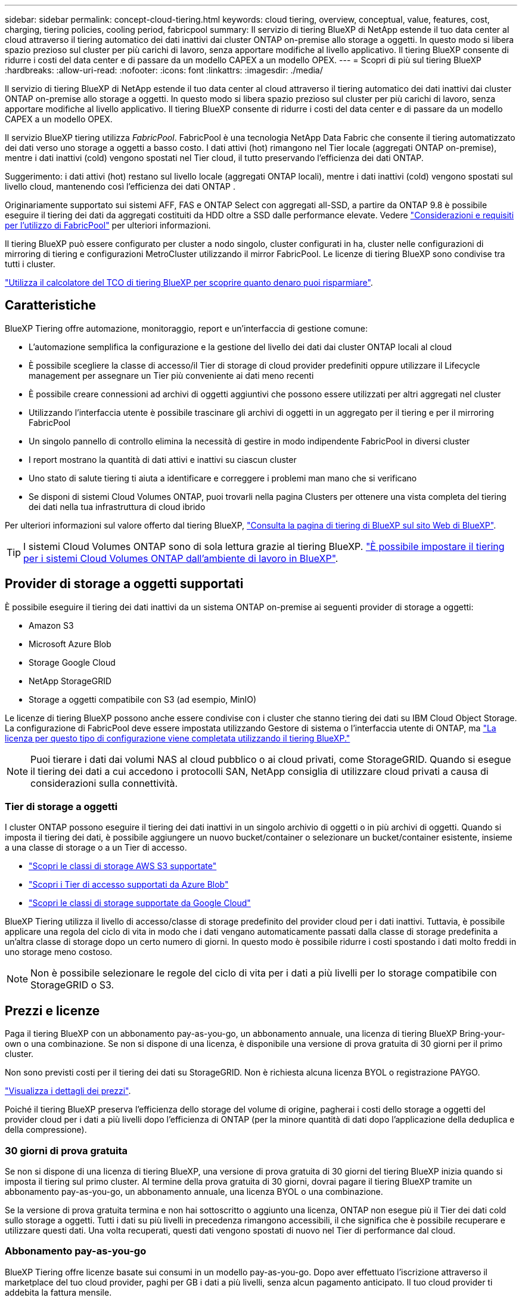 ---
sidebar: sidebar 
permalink: concept-cloud-tiering.html 
keywords: cloud tiering, overview, conceptual, value, features, cost, charging, tiering policies, cooling period, fabricpool 
summary: Il servizio di tiering BlueXP di NetApp estende il tuo data center al cloud attraverso il tiering automatico dei dati inattivi dai cluster ONTAP on-premise allo storage a oggetti. In questo modo si libera spazio prezioso sul cluster per più carichi di lavoro, senza apportare modifiche al livello applicativo. Il tiering BlueXP consente di ridurre i costi del data center e di passare da un modello CAPEX a un modello OPEX. 
---
= Scopri di più sul tiering BlueXP
:hardbreaks:
:allow-uri-read: 
:nofooter: 
:icons: font
:linkattrs: 
:imagesdir: ./media/


[role="lead"]
Il servizio di tiering BlueXP di NetApp estende il tuo data center al cloud attraverso il tiering automatico dei dati inattivi dai cluster ONTAP on-premise allo storage a oggetti. In questo modo si libera spazio prezioso sul cluster per più carichi di lavoro, senza apportare modifiche al livello applicativo. Il tiering BlueXP consente di ridurre i costi del data center e di passare da un modello CAPEX a un modello OPEX.

Il servizio BlueXP tiering utilizza _FabricPool_. FabricPool è una tecnologia NetApp Data Fabric che consente il tiering automatizzato dei dati verso uno storage a oggetti a basso costo. I dati attivi (hot) rimangono nel Tier locale (aggregati ONTAP on-premise), mentre i dati inattivi (cold) vengono spostati nel Tier cloud, il tutto preservando l'efficienza dei dati ONTAP.

Suggerimento: i dati attivi (hot) restano sul livello locale (aggregati ONTAP locali), mentre i dati inattivi (cold) vengono spostati sul livello cloud, mantenendo così l'efficienza dei dati ONTAP .

Originariamente supportato sui sistemi AFF, FAS e ONTAP Select con aggregati all-SSD, a partire da ONTAP 9.8 è possibile eseguire il tiering dei dati da aggregati costituiti da HDD oltre a SSD dalle performance elevate. Vedere https://docs.netapp.com/us-en/ontap/fabricpool/requirements-concept.html["Considerazioni e requisiti per l'utilizzo di FabricPool"^] per ulteriori informazioni.

Il tiering BlueXP può essere configurato per cluster a nodo singolo, cluster configurati in ha, cluster nelle configurazioni di mirroring di tiering e configurazioni MetroCluster utilizzando il mirror FabricPool. Le licenze di tiering BlueXP sono condivise tra tutti i cluster.

https://bluexp.netapp.com/cloud-tiering-service-tco["Utilizza il calcolatore del TCO di tiering BlueXP per scoprire quanto denaro puoi risparmiare"^].



== Caratteristiche

BlueXP Tiering offre automazione, monitoraggio, report e un'interfaccia di gestione comune:

* L'automazione semplifica la configurazione e la gestione del livello dei dati dai cluster ONTAP locali al cloud
* È possibile scegliere la classe di accesso/il Tier di storage di cloud provider predefiniti oppure utilizzare il Lifecycle management per assegnare un Tier più conveniente ai dati meno recenti
* È possibile creare connessioni ad archivi di oggetti aggiuntivi che possono essere utilizzati per altri aggregati nel cluster
* Utilizzando l'interfaccia utente è possibile trascinare gli archivi di oggetti in un aggregato per il tiering e per il mirroring FabricPool
* Un singolo pannello di controllo elimina la necessità di gestire in modo indipendente FabricPool in diversi cluster
* I report mostrano la quantità di dati attivi e inattivi su ciascun cluster
* Uno stato di salute tiering ti aiuta a identificare e correggere i problemi man mano che si verificano
* Se disponi di sistemi Cloud Volumes ONTAP, puoi trovarli nella pagina Clusters per ottenere una vista completa del tiering dei dati nella tua infrastruttura di cloud ibrido


Per ulteriori informazioni sul valore offerto dal tiering BlueXP, https://bluexp.netapp.com/cloud-tiering["Consulta la pagina di tiering di BlueXP sul sito Web di BlueXP"^].


TIP: I sistemi Cloud Volumes ONTAP sono di sola lettura grazie al tiering BlueXP. https://docs.netapp.com/us-en/bluexp-cloud-volumes-ontap/task-tiering.html["È possibile impostare il tiering per i sistemi Cloud Volumes ONTAP dall'ambiente di lavoro in BlueXP"^].



== Provider di storage a oggetti supportati

È possibile eseguire il tiering dei dati inattivi da un sistema ONTAP on-premise ai seguenti provider di storage a oggetti:

* Amazon S3
* Microsoft Azure Blob
* Storage Google Cloud
* NetApp StorageGRID
* Storage a oggetti compatibile con S3 (ad esempio, MinIO)


Le licenze di tiering BlueXP possono anche essere condivise con i cluster che stanno tiering dei dati su IBM Cloud Object Storage. La configurazione di FabricPool deve essere impostata utilizzando Gestore di sistema o l'interfaccia utente di ONTAP, ma link:task-licensing-cloud-tiering.html#apply-bluexp-tiering-licenses-to-clusters-in-special-configurations["La licenza per questo tipo di configurazione viene completata utilizzando il tiering BlueXP."]


NOTE: Puoi tierare i dati dai volumi NAS al cloud pubblico o ai cloud privati, come StorageGRID. Quando si esegue il tiering dei dati a cui accedono i protocolli SAN, NetApp consiglia di utilizzare cloud privati a causa di considerazioni sulla connettività.



=== Tier di storage a oggetti

I cluster ONTAP possono eseguire il tiering dei dati inattivi in un singolo archivio di oggetti o in più archivi di oggetti. Quando si imposta il tiering dei dati, è possibile aggiungere un nuovo bucket/container o selezionare un bucket/container esistente, insieme a una classe di storage o a un Tier di accesso.

* link:reference-aws-support.html["Scopri le classi di storage AWS S3 supportate"]
* link:reference-azure-support.html["Scopri i Tier di accesso supportati da Azure Blob"]
* link:reference-google-support.html["Scopri le classi di storage supportate da Google Cloud"]


BlueXP Tiering utilizza il livello di accesso/classe di storage predefinito del provider cloud per i dati inattivi. Tuttavia, è possibile applicare una regola del ciclo di vita in modo che i dati vengano automaticamente passati dalla classe di storage predefinita a un'altra classe di storage dopo un certo numero di giorni. In questo modo è possibile ridurre i costi spostando i dati molto freddi in uno storage meno costoso.


NOTE: Non è possibile selezionare le regole del ciclo di vita per i dati a più livelli per lo storage compatibile con StorageGRID o S3.



== Prezzi e licenze

Paga il tiering BlueXP con un abbonamento pay-as-you-go, un abbonamento annuale, una licenza di tiering BlueXP Bring-your-own o una combinazione. Se non si dispone di una licenza, è disponibile una versione di prova gratuita di 30 giorni per il primo cluster.

Non sono previsti costi per il tiering dei dati su StorageGRID. Non è richiesta alcuna licenza BYOL o registrazione PAYGO.

https://bluexp.netapp.com/pricing#tiering["Visualizza i dettagli dei prezzi"^].

Poiché il tiering BlueXP preserva l'efficienza dello storage del volume di origine, pagherai i costi dello storage a oggetti del provider cloud per i dati a più livelli dopo l'efficienza di ONTAP (per la minore quantità di dati dopo l'applicazione della deduplica e della compressione).



=== 30 giorni di prova gratuita

Se non si dispone di una licenza di tiering BlueXP, una versione di prova gratuita di 30 giorni del tiering BlueXP inizia quando si imposta il tiering sul primo cluster. Al termine della prova gratuita di 30 giorni, dovrai pagare il tiering BlueXP tramite un abbonamento pay-as-you-go, un abbonamento annuale, una licenza BYOL o una combinazione.

Se la versione di prova gratuita termina e non hai sottoscritto o aggiunto una licenza, ONTAP non esegue più il Tier dei dati cold sullo storage a oggetti. Tutti i dati su più livelli in precedenza rimangono accessibili, il che significa che è possibile recuperare e utilizzare questi dati. Una volta recuperati, questi dati vengono spostati di nuovo nel Tier di performance dal cloud.



=== Abbonamento pay-as-you-go

BlueXP Tiering offre licenze basate sui consumi in un modello pay-as-you-go. Dopo aver effettuato l'iscrizione attraverso il marketplace del tuo cloud provider, paghi per GB i dati a più livelli, senza alcun pagamento anticipato. Il tuo cloud provider ti addebita la fattura mensile.

È necessario iscriversi anche se si dispone di una versione di prova gratuita o se si porta la propria licenza (BYOL):

* L'iscrizione garantisce che il servizio non subisca interruzioni al termine della prova gratuita.
+
Al termine del periodo di prova, ti verrà addebitato ogni ora in base alla quantità di dati che hai effettuato il tiering.

* Se si dispone di un numero di dati superiore a quello consentito dalla licenza BYOL, il tiering dei dati continua con l'abbonamento pay-as-you-go.
+
Ad esempio, se si dispone di una licenza da 10 TB, tutta la capacità oltre i 10 TB viene addebitata tramite l'abbonamento pay-as-you-go.



Non ti verrà addebitato alcun costo dal tuo abbonamento pay-as-you-go durante la prova gratuita o se non hai superato la licenza BlueXP Tiering BYOL.

link:task-licensing-cloud-tiering.html#use-a-bluexp-tiering-paygo-subscription["Scopri come impostare un abbonamento pay-as-you-go"].



=== Contratto annuale

Il tiering di BlueXP offre un contratto annuale con il tiering dei dati inattivi su Amazon S3 o Azure. È disponibile in termini di 1, 2 o 3 anni.

Al momento, i contratti annuali non sono supportati in fase di tiering nel cloud Google.



=== Porta la tua licenza

Porta la tua licenza acquistando una licenza *BlueXP Tiering* da NetApp (precedentemente nota come licenza "Cloud Tiering"). È possibile acquistare licenze a 1, 2 o 3 anni e specificare qualsiasi quantità di capacità di tiering (a partire da un minimo di 10 TIB). La licenza di tiering BYOL BlueXP è una _licenza mobile_ che è possibile utilizzare su più cluster ONTAP on-premise. La capacità totale di suddivisione in livelli definita nella licenza BlueXP tiering può essere utilizzata da tutti i cluster locali.

Dopo aver acquistato una licenza di tiering BlueXP, è necessario utilizzare il portafoglio digitale BlueXP in BlueXP per aggiungere la licenza. link:task-licensing-cloud-tiering.html#use-a-bluexp-tiering-byol-license["Scopri come utilizzare una licenza BlueXP Tiering BYOL"].

Come indicato in precedenza, si consiglia di impostare un abbonamento pay-as-you-go, anche se è stata acquistata una licenza BYOL.


NOTE: A partire da agosto 2021, la vecchia licenza *FabricPool* è stata sostituita dalla licenza *Cloud Tiering*. link:task-licensing-cloud-tiering.html#bluexp-tiering-byol-licensing-starting-in-2021["Scopri di più su come la licenza di tiering BlueXP è diversa dalla licenza FabricPool"].



== Come funziona il tiering BlueXP

BlueXP Tiering è un servizio gestito da NetApp che utilizza la tecnologia FabricPool per tierare automaticamente i dati inattivi (cold) dai cluster ONTAP on-premise allo storage a oggetti nel cloud pubblico o privato. Le connessioni a ONTAP avvengono da un connettore.

La seguente immagine mostra la relazione tra ciascun componente:

image:diagram_cloud_tiering.png["Immagine dell'architettura che mostra il servizio di tiering BlueXP con una connessione al connettore del provider cloud, il connettore con una connessione al cluster ONTAP e una connessione tra il cluster ONTAP e lo storage a oggetti nel provider cloud. I dati attivi risiedono nel cluster ONTAP, mentre i dati inattivi risiedono nello storage a oggetti."]

Ad un livello elevato, il tiering BlueXP funziona come segue:

. Puoi scoprire il tuo cluster on-premise da BlueXP.
. È possibile impostare il tiering fornendo dettagli sullo storage a oggetti, tra cui il bucket/container, una classe di storage o un Tier di accesso e le regole del ciclo di vita per i dati a più livelli.
. BlueXP configura ONTAP per l'utilizzo del provider di storage a oggetti e rileva la quantità di dati attivi e inattivi nel cluster.
. È possibile scegliere i volumi da tiering e il criterio di tiering da applicare a tali volumi.
. ONTAP avvia il tiering dei dati inattivi nell'archivio di oggetti non appena i dati raggiungono le soglie da considerare inattivi (vedere <<Policy di tiering dei volumi>>).
. Se è stata applicata una regola del ciclo di vita ai dati a livelli (disponibile solo per alcuni provider), i dati a livelli precedenti vengono assegnati a un livello più conveniente dopo un determinato numero di giorni.




=== Policy di tiering dei volumi

Quando si selezionano i volumi che si desidera applicare il Tier, si sceglie una _policy di tiering dei volumi_ da applicare a ciascun volume. Una policy di tiering determina quando o se i blocchi di dati utente di un volume vengono spostati nel cloud.

È inoltre possibile regolare il periodo di *raffreddamento*. Indica il numero di giorni in cui i dati utente di un volume devono rimanere inattivi prima che vengano considerati "freddi" e spostati nello storage a oggetti. Per i criteri di tiering che consentono di regolare il periodo di raffreddamento, i valori validi sono da 2 a 183 giorni quando si utilizza ONTAP 9.8 e versioni successive e da 2 a 63 giorni per le versioni precedenti di ONTAP; da 2 a 63 è la procedura consigliata.

Nessuna policy (nessuna):: Mantiene i dati su un volume nel Tier di performance, impedendo che vengano spostati nel Tier cloud.
Snapshot a freddo (solo Snapshot):: ONTAP esegue il tiering dei blocchi snapshot cold nel volume che non sono condivisi con il file system attivo sullo storage a oggetti. Se letti, i blocchi di dati cold nel Tier cloud diventano hot e vengono spostati nel Tier di performance.
+
--
I dati vengono suddivisi in livelli solo dopo che un aggregato ha raggiunto la capacità del 50% e quando i dati hanno raggiunto il periodo di raffreddamento. Il numero predefinito di giorni di raffreddamento è 2, ma è possibile modificarlo.


NOTE: I dati ripristinati vengono riscritti nel Tier di performance solo se c'è spazio. Se la capacità del Tier di performance è superiore al 70%, i blocchi continuano ad essere accessibili dal Tier cloud.

--
Dati utente e snapshot cold (Auto):: ONTAP esegue il tiering di tutti i cold block del volume (esclusi i metadati) nello storage a oggetti. I dati cold non includono solo le copie Snapshot, ma anche i dati cold user dal file system attivo.
+
--
Se letti in lettura casuale, i blocchi di dati cold nel Tier cloud diventano hot e vengono spostati nel Tier di performance. Se letti in base a letture sequenziali, come quelle associate a scansioni di indice e antivirus, i blocchi di dati cold sul livello cloud rimangono freddi e non vengono scritti sul livello di performance. Questo criterio è disponibile a partire da ONTAP 9.4.

I dati vengono suddivisi in livelli solo dopo che un aggregato ha raggiunto la capacità del 50% e quando i dati hanno raggiunto il periodo di raffreddamento. Il numero predefinito di giorni di raffreddamento è 31, ma è possibile modificarlo.


NOTE: I dati ripristinati vengono riscritti nel Tier di performance solo se c'è spazio. Se la capacità del Tier di performance è superiore al 70%, i blocchi continuano ad essere accessibili dal Tier cloud.

--
Tutti i dati utente (tutti):: Tutti i dati (non inclusi i metadati) vengono immediatamente contrassegnati come cold e tiered per lo storage a oggetti il più presto possibile. Non è necessario attendere 48 ore affinché i nuovi blocchi di un volume si raffreddino. Tenere presente che i blocchi situati nel volume prima dell'impostazione del criterio All richiedono 48 ore per diventare freddi.
+
--
In caso di lettura, i blocchi di dati cold nel Tier cloud restano freddi e non vengono riscritti nel Tier di performance. Questo criterio è disponibile a partire da ONTAP 9.6.

Prima di scegliere questa policy di tiering, prendere in considerazione quanto segue:

* Il tiering dei dati riduce immediatamente l'efficienza dello storage (solo inline).
* Utilizzare questa policy solo se si è sicuri che i dati cold sul volume non cambiano.
* Lo storage a oggetti non è transazionale e si tradurrà in una frammentazione significativa se soggetto a modifiche.
* Considerare l'impatto dei trasferimenti SnapMirror prima di assegnare la policy di tiering a volumi di origine nelle relazioni di protezione dei dati.
+
Poiché i dati vengono immediatamente suddivisi in Tier, SnapMirror legge i dati dal Tier cloud piuttosto che dal Tier di performance. Ciò rallenterà le operazioni di SnapMirror, probabilmente rallentando altre operazioni di SnapMirror in un secondo momento in coda, anche se utilizzano policy di tiering diverse.

* Il backup e il ripristino di BlueXP sono influenzati in modo analogo dai volumi impostati con un criterio di tiering. https://docs.netapp.com/us-en/bluexp-backup-recovery/concept-ontap-backup-to-cloud.html#fabricpool-tiering-policy-considerations["Vedi considerazioni sui criteri di tiering con il backup e ripristino di BlueXP"^].


--
Tutti i dati utente DP (backup):: Tutti i dati presenti in un volume di protezione dei dati (esclusi i metadati) vengono immediatamente spostati nel Tier cloud. In caso di lettura, i blocchi di dati cold nel livello cloud rimangono freddi e non vengono riscritti nel Tier di performance (a partire da ONTAP 9.4).
+
--

NOTE: Questo criterio è disponibile per ONTAP 9.5 o versioni precedenti. È stato sostituito con la policy di tiering *all* a partire da ONTAP 9.6.

--

